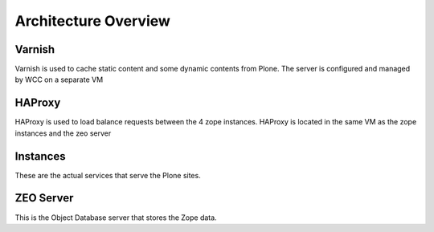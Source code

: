 Architecture Overview
======================

.. image:: _static/overview.png

Varnish
-------

Varnish is used to cache static content and some dynamic contents from Plone.
The server is configured and managed by WCC on a separate VM

HAProxy
--------

HAProxy is used to load balance requests between the 4 zope instances. HAProxy
is located in the same VM as the zope instances and the zeo server

Instances
-----------

These are the actual services that serve the Plone sites. 


ZEO Server
----------

This is the Object Database server that stores the Zope data.

